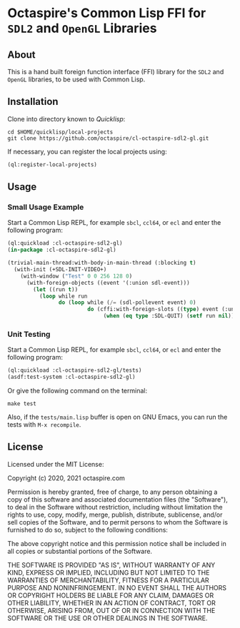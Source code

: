 * Octaspire's Common Lisp FFI for ~SDL2~ and ~OpenGL~ Libraries

** About

This is a hand built foreign function interface (FFI) library
for the ~SDL2~ and ~OpenGL~ libraries, to be used with
Common Lisp.

** Installation

Clone into directory known to [[quicklisp.org][Quicklisp]]:

#+begin_src shell
cd $HOME/quicklisp/local-projects
git clone https://github.com/octaspire/cl-octaspire-sdl2-gl.git
#+end_src

If necessary, you can register the local projects
using:

#+begin_src lisp
(ql:register-local-projects)
#+end_src

** Usage
*** Small Usage Example

Start a Common Lisp REPL, for example ~sbcl~, ~ccl64~, or ~ecl~
and enter the following program:

#+begin_src lisp
(ql:quickload :cl-octaspire-sdl2-gl)
(in-package :cl-octaspire-sdl2-gl)

(trivial-main-thread:with-body-in-main-thread (:blocking t)
  (with-init (+SDL-INIT-VIDEO+)
    (with-window ("Test" 0 0 256 128 0)
      (with-foreign-objects ((event '(:union sdl-event)))
        (let ((run t))
          (loop while run
                do (loop while (/= (sdl-pollevent event) 0)
                         do (cffi:with-foreign-slots ((type) event (:union sdl-event))
                              (when (eq type :SDL-QUIT) (setf run nil))))))))))
#+end_src

*** Unit Testing

Start a Common Lisp REPL, for example ~sbcl~, ~ccl64~, or ~ecl~ and enter
the following program:

#+begin_src lisp
(ql:quickload :cl-octaspire-sdl2-gl/tests)
(asdf:test-system :cl-octaspire-sdl2-gl)
#+end_src

Or give the following command on the terminal:

#+begin_src shell
make test
#+end_src

Also, if the =tests/main.lisp= buffer is open on GNU Emacs,
you can run the tests with ~M-x recompile~.

** License

Licensed under the MIT License:

#+begin_src txt
Copyright (c) 2020, 2021 octaspire.com

Permission is hereby granted, free of charge, to any person obtaining a copy
of this software and associated documentation files (the "Software"), to deal
in the Software without restriction, including without limitation the rights
to use, copy, modify, merge, publish, distribute, sublicense, and/or sell
copies of the Software, and to permit persons to whom the Software is
furnished to do so, subject to the following conditions:

The above copyright notice and this permission notice shall be included in all
copies or substantial portions of the Software.

THE SOFTWARE IS PROVIDED "AS IS", WITHOUT WARRANTY OF ANY KIND, EXPRESS OR
IMPLIED, INCLUDING BUT NOT LIMITED TO THE WARRANTIES OF MERCHANTABILITY,
FITNESS FOR A PARTICULAR PURPOSE AND NONINFRINGEMENT. IN NO EVENT SHALL THE
AUTHORS OR COPYRIGHT HOLDERS BE LIABLE FOR ANY CLAIM, DAMAGES OR OTHER
LIABILITY, WHETHER IN AN ACTION OF CONTRACT, TORT OR OTHERWISE, ARISING FROM,
OUT OF OR IN CONNECTION WITH THE SOFTWARE OR THE USE OR OTHER DEALINGS IN THE
SOFTWARE.
#+end_
